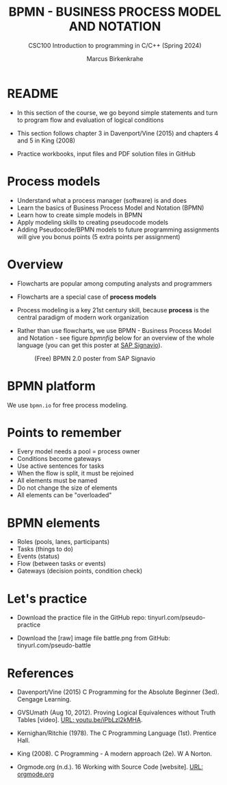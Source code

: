 #+TITLE: BPMN - BUSINESS PROCESS MODEL AND NOTATION
#+AUTHOR:Marcus Birkenkrahe
#+SUBTITLE:CSC100 Introduction to programming in C/C++ (Spring 2024)
#+STARTUP: overview hideblocks indent inlineimages
#+OPTIONS: toc:1 ^:nil
#+PROPERTY: header-args:C :main yes :includes <stdio.h> :exports both :results output :noweb yes :tangle yes
* README

- In this section of the course, we go beyond simple statements and
  turn to program flow and evaluation of logical conditions

- This section follows chapter 3 in Davenport/Vine (2015) and
  chapters 4 and 5 in King (2008)

- Practice workbooks, input files and PDF solution files in GitHub

* Process models

- Understand what a process manager (software) is and does
- Learn the basics of Business Process Model and Notation (BPMN)
- Learn how to create simple models in BPMN
- Apply modeling skills to creating pseudocode models
- Adding Pseudocode/BPMN models to future programming assignments will
  give you bonus points (5 extra points per assignment)

* Overview

- Flowcharts are popular among computing analysts and programmers

- Flowcharts are a special case of *process models*

- Process modeling is a key 21st century skill, because *process* is the
  central paradigm of modern work organization

- Rather than use flowcharts, we use BPMN - Business Process Model and
  Notation - see figure [[bpmnfig]] below for an overview of the whole
  language (you can get this poster at [[https://www.signavio.com/downloads/short-reads/free-bpmn-2-0-poster/][SAP Signavio]]).

  #+name: bpmnfig
  #+attr_html: :width 700px
  #+caption: (Free) BPMN 2.0 poster from SAP Signavio
  [[../img/bpmn.png]]

* BPMN platform

We use ~bpmn.io~ for free process modeling.

* Points to remember

- Every model needs a pool = process owner
- Conditions become gateways
- Use active sentences for tasks
- When the flow is split, it must be rejoined
- All elements must be named
- Do not change the size of elements
- All elements can be "overloaded"

* BPMN elements

- Roles (pools, lanes, participants)
- Tasks (things to do)
- Events (status)
- Flow (between tasks or events)
- Gateways (decision points, condition check)

* Let's practice

- Download the practice file in the GitHub repo:
  tinyurl.com/pseudo-practice

- Download the [raw] image file battle.png from GitHub:
  tinyurl.com/pseudo-battle

* References

- Davenport/Vine (2015) C Programming for the Absolute Beginner
  (3ed). Cengage Learning.

- <<logic>> GVSUmath (Aug 10, 2012). Proving Logical Equivalences
  without Truth Tables [video]. [[https://youtu.be/iPbLzl2kMHA][URL: youtu.be/iPbLzl2kMHA]].

- Kernighan/Ritchie (1978). The C Programming Language
  (1st). Prentice Hall.

- King (2008). C Programming - A modern approach (2e). W A Norton.

- Orgmode.org (n.d.). 16 Working with Source Code
  [website]. [[https://orgmode.org/manual/Working-with-Source-Code.html][URL: orgmode.org]]

